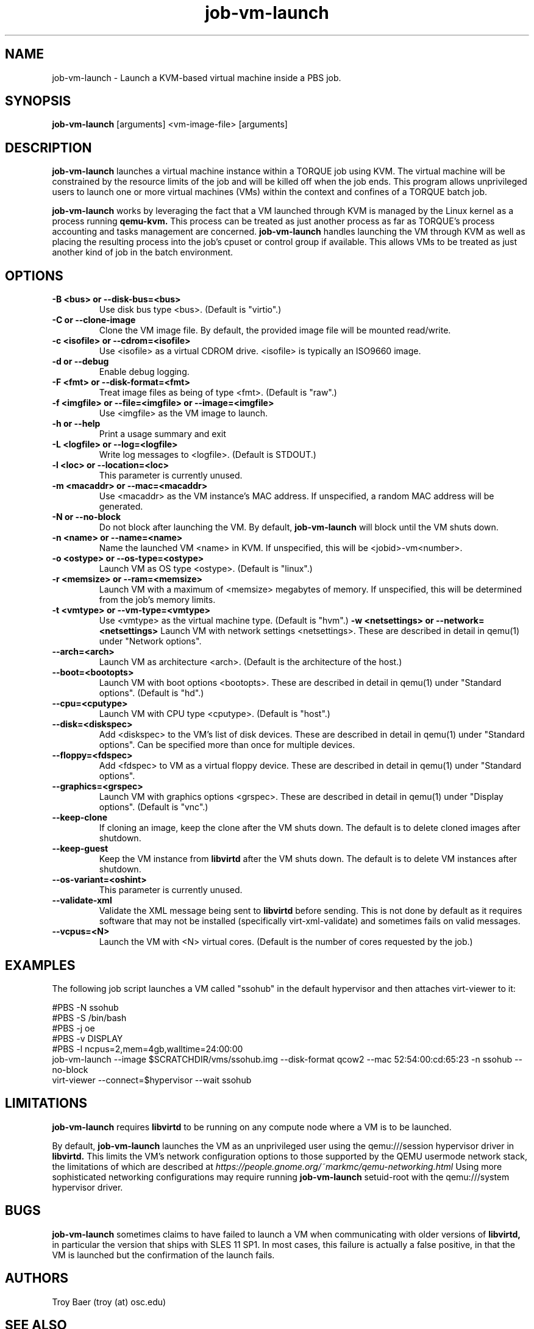 .TH job-vm-launch 1 "$Date$" "$Revision$" "PBS TOOLS"

.SH NAME
job-vm-launch \- Launch a KVM-based virtual machine inside a PBS job.

.SH SYNOPSIS
.B job-vm-launch
[arguments] <vm-image-file> [arguments]

.SH DESCRIPTION
.B job-vm-launch
launches a virtual machine instance within a TORQUE job using KVM.
The virtual machine will be constrained by the resource limits of the
job and will be killed off when the job ends.  This program allows
unprivileged users to launch one or more virtual machines (VMs) within
the context and confines of a TORQUE batch job.

.P

.B job-vm-launch
works by leveraging the fact that a VM launched through KVM is managed
by the Linux kernel as a process running
.B qemu-kvm.
This process can be treated as just another process as far as TORQUE's
process accounting and tasks management are concerned.
.B job-vm-launch
handles launching the VM through KVM as well as placing the resulting
process into the job's cpuset or control group if available.  This
allows VMs to be treated as just another kind of job in the batch
environment.

.SH OPTIONS
.TP
.B -B <bus> or --disk-bus=<bus>
Use disk bus type <bus>.  (Default is "virtio".)
.TP
.B -C or --clone-image
Clone the VM image file.  By default, the provided image file will be mounted
read/write.
.TP
.B -c <isofile> or --cdrom=<isofile>
Use <isofile> as a virtual CDROM drive.  <isofile> is typically an ISO9660 image.
.TP
.B -d or --debug
Enable debug logging.
.TP
.B -F <fmt> or --disk-format=<fmt>
Treat image files as being of type <fmt>.  (Default is "raw".)
.TP
.B -f <imgfile> or --file=<imgfile> or --image=<imgfile>
Use <imgfile> as the VM image to launch.
.TP
.B -h or --help
Print a usage summary and exit
.TP
.B -L <logfile> or --log=<logfile>
Write log messages to <logfile>.  (Default is STDOUT.)
.TP
.B -l <loc> or --location=<loc>
This parameter is currently unused.
.TP
.B -m <macaddr> or --mac=<macaddr>
Use <macaddr> as the VM instance's MAC address.  If unspecified, a random MAC
address will be generated.
.TP
.B -N or --no-block
Do not block after launching the VM.  By default,
.B job-vm-launch
will block until the VM shuts down.
.TP
.B -n <name> or --name=<name>
Name the launched VM <name> in KVM.  If unspecified, this will be
<jobid>-vm<number>.
.TP
.B -o <ostype> or --os-type=<ostype>
Launch VM as OS type <ostype>.  (Default is "linux".)
.TP
.B -r <memsize> or --ram=<memsize>
Launch VM with a maximum of <memsize> megabytes of memory.  If unspecified,
this will be determined from the job's memory limits.
.TP
.B -t <vmtype> or --vm-type=<vmtype>
Use <vmtype> as the virtual machine type.  (Default is "hvm".)
.B -w <netsettings> or --network=<netsettings>
Launch VM with network settings <netsettings>.  These are described in detail
in qemu(1) under "Network options".
.TP
.B --arch=<arch>
Launch VM as architecture <arch>.  (Default is the architecture of the
host.)
.TP
.B --boot=<bootopts>
Launch VM with boot options <bootopts>.   These are described in
detail in qemu(1) under "Standard options".  (Default is "hd".)
.TP
.B --cpu=<cputype>
Launch VM with CPU type <cputype>.  (Default is "host".)
.TP
.B --disk=<diskspec>
Add <diskspec> to the VM's list of disk devices.  These are described in
detail in qemu(1) under "Standard options".  Can be specified more than
once for multiple devices.
.TP
.B --floppy=<fdspec>
Add <fdspec> to VM as a virtual floppy device.   These are described in
detail in qemu(1) under "Standard options".
.TP
.B --graphics=<grspec>
Launch VM with graphics options <grspec>.  These are described in
detail in qemu(1) under "Display options".  (Default is "vnc".)
.TP
.B --keep-clone
If cloning an image, keep the clone after the VM shuts down.  The default
is to delete cloned images after shutdown.
.TP
.B --keep-guest
Keep the VM instance from
.B libvirtd
after the VM shuts down.  The default is to delete VM instances after shutdown.
.TP
.B --os-variant=<oshint>
This parameter is currently unused.
.TP
.B --validate-xml
Validate the XML message being sent to
.B libvirtd
before sending.  This is not done by default as it requires software that may
not be installed (specifically virt-xml-validate) and sometimes fails on
valid messages.
.TP
.B --vcpus=<N>
Launch the VM with <N> virtual cores.  (Default is the number of cores
requested by the job.)


.SH EXAMPLES

The following job script launches a VM called "ssohub" in the default
hypervisor and then attaches virt-viewer to it:

.nf
#PBS -N ssohub
#PBS -S /bin/bash
#PBS -j oe
#PBS -v DISPLAY
#PBS -l ncpus=2,mem=4gb,walltime=24:00:00
job-vm-launch --image $SCRATCHDIR/vms/ssohub.img --disk-format qcow2 --mac 52:54:00:cd:65:23 -n ssohub --no-block
virt-viewer --connect=$hypervisor --wait ssohub
.fi

.SH LIMITATIONS

.B job-vm-launch
requires
.B libvirtd
to be running on any compute node where a VM is to be launched.

By default,
.B job-vm-launch
launches the VM as an unprivileged user using the qemu:///session hypervisor
driver in
.B libvirtd.
This limits the VM's network configuration options to those supported by the
QEMU usermode network stack, the limitations of which are described at
.I https://people.gnome.org/~markmc/qemu-networking.html
Using more sophisticated networking configurations may require running
.B job-vm-launch
setuid-root with the qemu:///system hypervisor driver.

.SH BUGS

.B job-vm-launch
sometimes claims to have failed to launch a VM when communicating with older
versions of
.B libvirtd,
in particular the version that ships with SLES 11 SP1.  In most cases, this
failure is actually a false positive, in that the VM is launched but the
confirmation of the launch fails.

.SH AUTHORS
Troy Baer (troy (at) osc.edu)

.SH SEE ALSO
qemu(1), qsub(1B)
